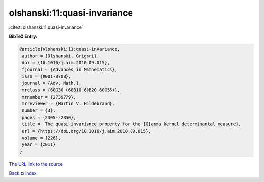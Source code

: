 olshanski:11:quasi-invariance
=============================

:cite:t:`olshanski:11:quasi-invariance`

**BibTeX Entry:**

.. code-block:: bibtex

   @article{olshanski:11:quasi-invariance,
    author = {Olshanski, Grigori},
    doi = {10.1016/j.aim.2010.09.015},
    fjournal = {Advances in Mathematics},
    issn = {0001-8708},
    journal = {Adv. Math.},
    mrclass = {60G30 (60B10 60B20 60G55)},
    mrnumber = {2739779},
    mrreviewer = {Martin V. Hildebrand},
    number = {3},
    pages = {2305--2350},
    title = {The quasi-invariance property for the {G}amma kernel determinantal measure},
    url = {https://doi.org/10.1016/j.aim.2010.09.015},
    volume = {226},
    year = {2011}
   }
`The URL link to the source <ttps://doi.org/10.1016/j.aim.2010.09.015}>`_


`Back to index <../By-Cite-Keys.html>`_
